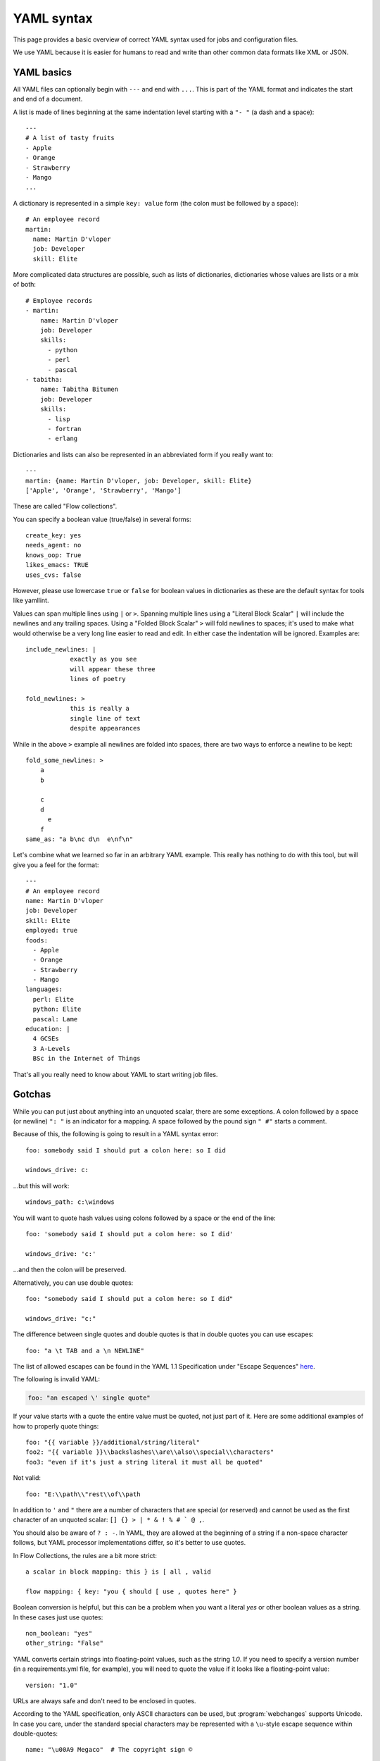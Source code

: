 .. _yaml_syntax:


YAML syntax
===========

This page provides a basic overview of correct YAML syntax used for jobs and configuration files.

We use YAML because it is easier for humans to read and write than other common data formats like XML or JSON.


YAML basics
-----------

All YAML files can optionally begin with ``---`` and end with ``...``. This is part of the YAML format and indicates
the start and end of a document.

A list is made of lines beginning at the same indentation level starting with a ``"- "`` (a dash and a
space)::

    ---
    # A list of tasty fruits
    - Apple
    - Orange
    - Strawberry
    - Mango
    ...

A dictionary is represented in a simple ``key: value`` form (the colon must be followed by a space)::

    # An employee record
    martin:
      name: Martin D'vloper
      job: Developer
      skill: Elite

More complicated data structures are possible, such as lists of dictionaries, dictionaries whose values are lists or a
mix of both::

    # Employee records
    - martin:
        name: Martin D'vloper
        job: Developer
        skills:
          - python
          - perl
          - pascal
    - tabitha:
        name: Tabitha Bitumen
        job: Developer
        skills:
          - lisp
          - fortran
          - erlang

Dictionaries and lists can also be represented in an abbreviated form if you really want to::

    ---
    martin: {name: Martin D'vloper, job: Developer, skill: Elite}
    ['Apple', 'Orange', 'Strawberry', 'Mango']

These are called "Flow collections".

.. _truthiness:

You can specify a boolean value (true/false) in several forms::

    create_key: yes
    needs_agent: no
    knows_oop: True
    likes_emacs: TRUE
    uses_cvs: false

However, please use lowercase ``true`` or ``false`` for boolean values in dictionaries as these are the default syntax
for tools like yamllint.

Values can span multiple lines using ``|`` or ``>``. Spanning multiple lines using a "Literal Block Scalar" ``|`` will
include the newlines and any trailing spaces.
Using a "Folded Block Scalar" ``>`` will fold newlines to spaces; it's used to make what would otherwise be a very long
line easier to read and edit.
In either case the indentation will be ignored.
Examples are::

    include_newlines: |
                exactly as you see
                will appear these three
                lines of poetry

    fold_newlines: >
                this is really a
                single line of text
                despite appearances

While in the above ``>`` example all newlines are folded into spaces, there are two ways to enforce a newline to be
kept::

    fold_some_newlines: >
        a
        b

        c
        d
          e
        f
    same_as: "a b\nc d\n  e\nf\n"

Let's combine what we learned so far in an arbitrary YAML example.
This really has nothing to do with this tool, but will give you a feel for the format::

    ---
    # An employee record
    name: Martin D'vloper
    job: Developer
    skill: Elite
    employed: true
    foods:
      - Apple
      - Orange
      - Strawberry
      - Mango
    languages:
      perl: Elite
      python: Elite
      pascal: Lame
    education: |
      4 GCSEs
      3 A-Levels
      BSc in the Internet of Things

That's all you really need to know about YAML to start writing job files.

Gotchas
-------

While you can put just about anything into an unquoted scalar, there are some exceptions.
A colon followed by a space (or newline) ``": "`` is an indicator for a mapping.
A space followed by the pound sign ``" #"`` starts a comment.

Because of this, the following is going to result in a YAML syntax error::

    foo: somebody said I should put a colon here: so I did

    windows_drive: c:

...but this will work::

    windows_path: c:\windows

You will want to quote hash values using colons followed by a space or the end of the line::

    foo: 'somebody said I should put a colon here: so I did'

    windows_drive: 'c:'

...and then the colon will be preserved.

Alternatively, you can use double quotes::

    foo: "somebody said I should put a colon here: so I did"

    windows_drive: "c:"

The difference between single quotes and double quotes is that in double quotes you can use escapes::

    foo: "a \t TAB and a \n NEWLINE"

The list of allowed escapes can be found in the YAML 1.1 Specification under "Escape Sequences" `here
<https://yaml.org/spec/1.1/#id872840>`__.

The following is invalid YAML:

.. code-block:: text

    foo: "an escaped \' single quote"



If your value starts with a quote the entire value must be quoted, not just part of it. Here are some additional
examples of how to properly quote things::

    foo: "{{ variable }}/additional/string/literal"
    foo2: "{{ variable }}\\backslashes\\are\\also\\special\\characters"
    foo3: "even if it's just a string literal it must all be quoted"

Not valid::

    foo: "E:\\path\\"rest\\of\\path

In addition to ``'`` and ``"`` there are a number of characters that are special (or reserved) and cannot be used
as the first character of an unquoted scalar: ``[] {} > | * & ! % # ` @ ,``.

You should also be aware of ``? : -``. In YAML, they are allowed at the beginning of a string if a non-space
character follows, but YAML processor implementations differ, so it's better to use quotes.

In Flow Collections, the rules are a bit more strict::

    a scalar in block mapping: this } is [ all , valid

    flow mapping: { key: "you { should [ use , quotes here" }

Boolean conversion is helpful, but this can be a problem when you want a literal `yes` or other boolean values as a
string. In these cases just use quotes::

    non_boolean: "yes"
    other_string: "False"

YAML converts certain strings into floating-point values, such as the string `1.0`. If you need to specify a version
number (in a requirements.yml file, for example), you will need to quote the value if it looks like a floating-point
value::

    version: "1.0"

URLs are always safe and don't need to be enclosed in quotes.


According to the YAML specification, only ASCII characters can be used, but :program:`webchanges` supports Unicode. In
case you care, under the standard special characters may be represented with a ``\u``-style escape sequence within
double-quotes::

   name: "\u00A9 Megaco"  # The copyright sign ©

The below works fine in :program:`webchanges`:

   name: "© Megaco"


.. seealso::

   `YAMLLint <http://yamllint.com/>`__
       YAML Lint (online) helps you debug YAML syntax if you are having problems
   `Wikipedia YAML syntax reference <https://en.wikipedia.org/wiki/YAML>`__
       A good guide to YAML syntax
   `YAML 1.1 Specification <https://yaml.org/spec/1.1/>`__
       The Specification for YAML 1.1, which Python package `PyYAML <https://pypi.org/project/PyYAML/>`__ (used in
       `:program:`webchanges``) implements
   `YAML flow scalars <https://www.yaml.info/learn/quote.html#flow>`__
       A guide on when to use quotes in YAML (refer to YAML 1.1)
